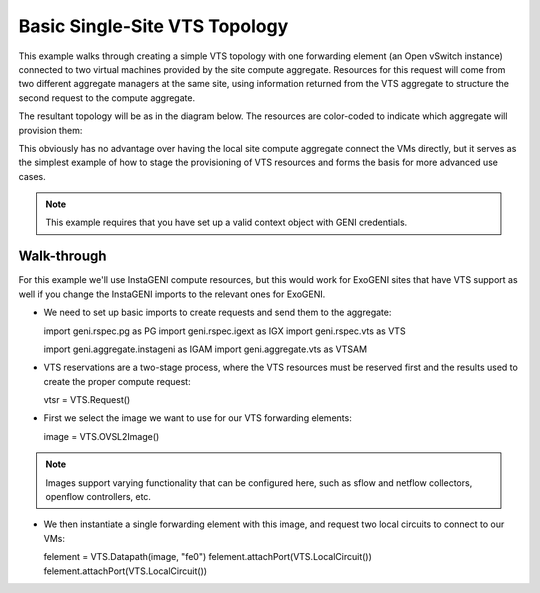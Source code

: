 .. Copyright (c) 2015  Barnstormer Softworks, Ltd.

Basic Single-Site VTS Topology
==============================

This example walks through creating a simple VTS topology with one forwarding
element (an Open vSwitch instance) connected to two virtual machines provided
by the site compute aggregate. Resources for this request will come from two
different aggregate managers at the same site, using information returned from
the VTS aggregate to structure the second request to the compute aggregate.

The resultant topology will be as in the diagram below.  The resources are
color-coded to indicate which aggregate will provision them:

.. image:: images/vts-simple.*

This obviously has no advantage over having the local site compute aggregate
connect the VMs directly, but it serves as the simplest example of how to
stage the provisioning of VTS resources and forms the basis for more advanced
use cases.

.. note::
  This example requires that you have set up a valid context object with GENI
  credentials.

Walk-through
------------

For this example we'll use InstaGENI compute resources, but this would work
for ExoGENI sites that have VTS support as well if you change the InstaGENI
imports to the relevant ones for ExoGENI.

* We need to set up basic imports to create requests and send them to the
  aggregate::

  import geni.rspec.pg as PG
  import geni.rspec.igext as IGX
  import geni.rspec.vts as VTS

  import geni.aggregate.instageni as IGAM
  import geni.aggregate.vts as VTSAM

* VTS reservations are a two-stage process, where the VTS resources must be
  reserved first and the results used to create the proper compute request::

  vtsr = VTS.Request()

* First we select the image we want to use for our VTS forwarding elements::

  image = VTS.OVSL2Image()

.. note::
  Images support varying functionality that can be configured here, such as
  sflow and netflow collectors, openflow controllers, etc.

* We then instantiate a single forwarding element with this image, and request
  two local circuits to connect to our VMs::

  felement = VTS.Datapath(image, "fe0")
  felement.attachPort(VTS.LocalCircuit())
  felement.attachPort(VTS.LocalCircuit())
